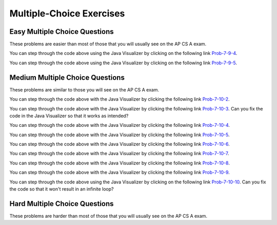 .. qnum::
   :prefix: 6-8-
   :start: 1

Multiple-Choice Exercises
=========================



   
Easy Multiple Choice Questions
----------------------------------

These problems are easier than most of those that you will usually see on the AP CS A exam.

.. mchoice:: qaeasy_1
   :practice: T
   :answer_a: <code>nums.length</code>
   :answer_b: <code>nums.length - 1</code>
   :correct: b
   :feedback_a: Since the first element in an array is at index 0 the last element is the length minus 1.
   :feedback_b: Since the first element in an array is at index 0 the last element is the length minus 1.

   Which index is the last element in an array called ``nums`` at?
   
.. mchoice:: qaeasy_2new
   :practice: T
   :answer_a: <code>int[] scores = null;</code>
   :answer_b: <code>int[] scoreArray = {50,90,85};</code>
   :answer_c: <code>String[] nameArray = new String[10];</code>
   :answer_d: <code>String[] nameArray = {5, 3, 2};</code>
   :answer_e: <code>int[] scores = new int[5];</code>
   :correct: d
   :feedback_a: You can initialize an array reference to null to show that it doesn't refer to any array yet.
   :feedback_b: You can provide the values for an array when you declare it.
   :feedback_c: You can declare and array and create the array using the <code>new</code> operator in the same statement.
   :feedback_d: You can not put integers into an array of String objects.
   :feedback_e: You can declare and array and create it in the same statement.  Use the <code>new</code> operator to create the array and specify the size in square brackets.  

   Which of the following declarations will cause a compile time error?
   
.. mchoice:: qaeasy_3
   :practice: T
   :answer_a: 1
   :answer_b: 2
   :answer_c: 3
   :answer_d: 6
   :answer_e: 4
   :correct: b
   :feedback_a: This would be returned from <code>arr[2]</code>.
   :feedback_b: This returns the value in <code>arr</code> at index 3.  Remember that the first item in an array is at index 0. 
   :feedback_c: This would be returned from <code>arr[1]</code>.
   :feedback_d: This would be returned from <code>arr[0]</code>.
   :feedback_e: This would be returned from <code>arr.length</code>

   What is returned from ``arr[3]`` if ``arr={6, 3, 1, 2}``?  
   
.. mchoice:: qaeasy_4
   :practice: T
   :answer_a: 17.5
   :answer_b: 30.0
   :answer_c: 130
   :answer_d: 32
   :answer_e: 32.5
   :correct: e
   :feedback_a: This would be true if the loop stopped at <code>arr.length - 1</code>.  
   :feedback_b: This would be true if the loop started at 1 instead of 0.  
   :feedback_c: This would be true if it returned <code>output</code> rather than <code>output / arr.length</code> 
   :feedback_d: This would be true if <code>output</code> was declared to be an int rather than a double. 
   :feedback_e: This sums all the values in the array and then returns the sum divided by the number of items in the array.  This is the average.  

   What is returned from ``mystery`` when it is passed ``{10, 30, 30, 60}``?
   
   .. code-block:: java
   
      public static double mystery(int[] arr)
      {
      	 double output = 0;
         for (int i = 0; i < arr.length; i++)
         {
            output = output + arr[i];
         }
         return output / arr.length;
      }
      
You can step through the code above using the Java Visualizer by clicking on the following link `Prob-7-9-4 <http://www.pythontutor.com/java.html#code=public+class+ClassNameHere+%7B%0A+++%0A+++public+static+double+mystery(int%5B%5D+arr)%0A+++%7B%0A++++++double+output+%3D+0%3B%0A++++++for+(int+i+%3D+0%3B+i+%3C+arr.length%3B+i%2B%2B)%0A++++++%7B%0A+++++++++output+%3D+output+%2B+arr%5Bi%5D%3B%0A++++++%7D%0A++++++return+output+/+arr.length%3B%0A+++%7D%0A+++%0A+++public+static+void+main(String%5B%5D+args)+%7B%0A++++++int%5B%5D+test+%3D+%7B10,+30,+30,+60%7D%3B%0A++++++System.out.println(mystery(test))%3B%0A++++++%0A+++%7D%0A%7D&mode=display&curInstr=0>`_.

.. mchoice:: qaeasy_5old3
   :practice: T
   :answer_a: {-20, -10, 2, 8, 16, 60}
   :answer_b: {-20, -10, 2, 4, 8, 30}
   :answer_c: {-10, -5, 1, 8, 16, 60}
   :answer_d: {-10, -5, 1, 4, 8, 30} 
   :correct: c
   :feedback_a: This would true if it looped through the whole array.  Does it?
   :feedback_b: This would be true if it looped from the beginning to the middle.  Does it?
   :feedback_c: It loops from the middle to the end doubling each value. Since there are 6 elements it will start at index 3.  
   :feedback_d: This would be true if array elements didn't change, but they do.  

   Given the following values of ``a`` and the method ``doubleLast`` what will the values of ``a`` be after you execute: ``doubleLast()``?
   
   .. code-block:: java 
   
      private int[ ] a = {-10, -5, 1, 4, 8, 30};

      public void doubleLast()
      {
    
         for (int i = a.length / 2; i < a.length; i++)
         {
            a[i] = a[i] * 2;
         }
      }
      
You can step through the code above using the Java Visualizer by clicking on the following link `Prob-7-9-5 <http://www.pythontutor.com/java.html#code=public+class+Test+%7B%0A+++%0A+++private+int%5B+%5D+a+%3D+%7B-10,+-5,+1,+4,+8,+30%7D%3B%0A%0A+++public+void+doubleLast()%0A+++%7B%0A++++%0A+++++++for+(int+i+%3D+a.length+/+2%3B+i+%3C+a.length%3B+i%2B%2B)%0A+++++++%7B%0A+++++++++++a%5Bi%5D+%3D+a%5Bi%5D+*+2%3B%0A+++++++%7D%0A+++%7D%0A+++%0A+++%0A+++public+static+void+main(String%5B%5D+args)+%7B%0A++++++%0A++++++Test+myTest+%3D+new+Test()%3B%0A++++++myTest.doubleLast()%3B%0A+++%7D%0A%7D&mode=display&curInstr=0>`_.


.. mchoice:: qaeasy_6
   :practice: T
   :answer_a: {1, 3, -5, -2}
   :answer_b: {3, 9, -15, -6}
   :answer_c: {2, 6, -10, -4}
   :answer_d: The code will never stop executing due to an infinite loop
   :correct: b
   :feedback_a: This would be true if the contents of arrays could not be changed but they can. 
   :feedback_b: This code multiplies each value in a by the passed amt which is 3 in this case.
   :feedback_c: This would be correct if we called multAll(2) instead of multAll(3).
   :feedback_d: The variable i starts at 0 and increments each time through the loop and stops when it equals the number of items in a.  

   What are the values in a after multAll(3) executes?
   
   .. code-block:: java 

     private int[ ] a = {1, 3, -5, -2};
     
     public void multAll(int amt)
     {
        int i = 0;
        while (i < a.length)
        {
           a[i] = a[i] * amt;
           i++;
        } // end while
     } // end method  
     
.. mchoice:: qaeasy
   :practice: T
   :answer_a: {1, 3, -5, -2}
   :answer_b: {3, 9, -15, -6}
   :answer_c: {2, 6, -10, -4}
   :answer_d: The code will never stop executing due to an infinite loop
   :correct: d
   :feedback_a: Does the value of i ever change inside the loop?
   :feedback_b: Does the value of i ever change inside the loop?
   :feedback_c: Does the value of i ever change inside the loop?
   :feedback_d: The value of i is initialized to 0 and then never changes inside the body of the loop, so this loop will never stop.  It is an infinite loop.   

   What are the values in a after mult(2) executes?
   
   .. code-block:: java 

     private int[ ] a = {1, 3, -5, -2};
     
     public void mult(int amt)
     {
        int i = 0;
        while (i < a.length)
        {
           a[i] = a[i] * amt;
        } // end while
     } // end method  
     

     




Medium Multiple Choice Questions
----------------------------------

These problems are similar to those you will see on the AP CS A exam.

.. mchoice:: qamed_1
   :practice: T
   :answer_a: The value in <code>b[0]</code> does not occur anywhere else in the array
   :answer_b: Array <code>b</code> is sorted
   :answer_c: Array <code>b</code> is not sorted
   :answer_d: Array <code>b</code> contains no duplicates
   :answer_e: The value in <code>b[0]</code> is the smallest value in the array
   :correct: a
   :feedback_a: The assertion denotes that <code>b[0]</code> occurs only once, regardless of the order or value of the other array values.
   :feedback_b: The array does not necessarily need to be in order for the assertion to be true.
   :feedback_c: We can't tell if it is sorted or not from this assertion.
   :feedback_d: The only value that must not have a duplicate is <code>b[0]</code>
   :feedback_e: <code>b[0]</code> can be any value, so long as no other array element is equal to it.

   Which of the following statements is a valid conclusion. Assume that variable ``b`` is an array of ``k`` integers and that the following is true: 
   
   .. code-block:: java

     b[0] != b[i] for all i from 1 to k-1

.. mchoice:: qamed_2
   :practice: T
   :answer_a: whenever the first element in <code>a</code> is equal to <code>val</code>
   :answer_b: Whenever <code>a</code> contains any element which equals <code>val</code>
   :answer_c: Whenever the last element in <code>a</code> is equal to <code>val</code>
   :answer_d: Whenever more than 1 element in <code>a</code> is equal to <code>val</code>
   :answer_e: Whenever exactly 1 element in <code>a</code> is equal to <code>val</code>
   :correct: c
   :feedback_a: It is the last value in <code>a</code> that controls the final state of <code>temp</code>, as the loop is progressing through the array from 0 to the end.
   :feedback_b: Because <code>temp</code> is reset every time through the loop, only the last element controls whether the final value is true or false.
   :feedback_c: Because each time through the loop <code>temp</code> is reset, it will only be returned as true if the last value in <code>a</code> is equal to <code>val</code>.  
   :feedback_d: Because <code>temp</code> is reset every time through the loop, only the last element controls whether the final value is true or false, so it is possible for just the last value to be equal to <code>val</code>.
   :feedback_e: Because <code>temp</code> is reset every time through the loop, only the last element controls whether the final value is true or false, so it is possible for several elements to be equal to <code>val</code>.

   Consider the following code segment. Which of the following statements best describes the condition when it returns true?
   
   .. code-block:: java

     boolean temp = false;
     for (int i = 0; i < a.length; i++) {
        temp = (a[i] == val);
     }
     return temp;
     
You can step through the code above with the Java Visualizer by clicking the following link `Prob-7-10-2 <http://www.pythontutor.com/java.html#code=public+class+ClassNameHere+%7B%0A+++%0A+++public+static+boolean+test(int%5B%5D+a,int+val)+%7B%0A++++++boolean+temp+%3D+false%3B%0A+++++for+(int+i+%3D+0%3B+i+%3C+a.length%3B+i%2B%2B)+%7B%0A++++++++temp+%3D+(a%5Bi%5D+%3D%3D+val)%3B%0A+++++%7D%0A+++++return(temp)%3B%0A+++%7D%0A++++++%0A+++public+static+void+main(String%5B%5D+args)+%7B%0A++++++int%5B%5D+myArray+%3D+%7B9,+-3,+81,+-3028,+5%7D%3B%0A++++++System.out.println(test(myArray,9))%3B%0A++++++System.out.println(test(myArray,5))%3B%0A++++++System.out.println(test(myArray,0))%3B%0A++++++System.out.println(test(myArray,-3))%3B+%0A+++%7D%0A%7D&mode=display&curInstr=0>`_.

.. mchoice:: qamed_3
   :practice: T
   :answer_a: It is the length of the shortest consecutive block of the value <code>target</code>  in <code>nums</code> 
   :answer_b: It is the length of the array <code>nums</code> 
   :answer_c: It is the length of the first consecutive block of the value <code>target</code>  in <code>nums</code> 
   :answer_d: It is the number of occurrences of the value <code>target</code>  in <code>nums</code> 
   :answer_e: It is the length of the last consecutive block of the value <code>target</code>  in <code>nums</code> 
   :correct: d
   :feedback_a: It doesn't reset <code>lenCount</code> ever, so it just counts all the times the <code>target</code> value appears in the array.
   :feedback_b: The only count happens when <code>lenCount</code> is incremented when <code>nums[k] == target</code>. <code>nums.length</code> is only used to stop the loop.
   :feedback_c: It doesn't reset <code>lenCount</code> ever, so it just counts all the times the <code>target</code> value appears in the array.
   :feedback_d: The variable <code>lenCount</code> is incremented each time the current array element is the same value as the <code>target</code>. It is never reset so it counts the number of occurrences of the value <code>target</code> in <code>nums</code>. The method returns <code>maxLen</code> which is set to <code>lenCount</code> after the loop finishes if <code>lenCount</code> is greater than <code>maxLen</code>.
   :feedback_e: It doesn't reset <code>lenCount</code> ever, so it just counts all the times the <code>target</code> value appears in the array.

   Consider the following data field and method ``findLongest``. Method ``findLongest`` is intended to find the longest consecutive block of the value ``target`` occurring in the array ``nums``; however, ``findLongest`` does not work as intended. For example given the code below the call ``findLongest(10)`` should return 3, the length of the longest consecutive block of 10s. Which of the following best describes the value actually returned by a call to ``findLongest``?
   
   .. code-block:: java

     private int[] nums = {7, 10, 10, 15, 15, 15, 15, 10, 10, 10, 15, 10, 10};
     
     public int findLongest(int target) {
        int lenCount = 0; // length of current consecutive numbers
        int maxLen = 0;   // max length of consecutive numbers 
        for (int k = 0; k < nums.length; k++) {
           if (nums[k] == target) {
              lenCount++;
           } else if (lenCount > maxLen) {
              maxLen = lenCount;
           }
        }
        if (lenCount > maxLen) {
           maxLen = lenCount;
        }
        return maxLen;
     }
     
You can step through the code above with the Java Visualizer by clicking the following link `Prob-7-10-3 <http://www.pythontutor.com/java.html#code=public+class+ArrayWorker+%7B%0A+++%0A++++private+int%5B%5D+nums%3B%0A+++%0A++++public+ArrayWorker(int%5B%5D+theNums)%0A++++%7B%0A+++++++nums+%3D+theNums%3B%0A++++%7D%0A+++%0A+++++public+int+findLongest(int+target)+%7B%0A++++++++int+lenCount+%3D+0%3B%0A++++++++int+maxLen+%3D+0%3B%0A++++++++for+(int+k+%3D+0%3B+k+%3C+nums.length%3B+k%2B%2B)+%7B%0A+++++++++++if+(nums%5Bk%5D+%3D%3D+target)+%7B%0A++++++++++++++lenCount%2B%2B%3B%0A+++++++++++%7D+else+if+(lenCount+%3E+maxLen)+%7B%0A++++++++++++++maxLen+%3D+lenCount%3B%0A+++++++++++%7D%0A++++++++%7D%0A++++++++if+(lenCount+%3E+maxLen)+%7B%0A+++++++++++maxLen+%3D+lenCount%3B%0A++++++++%7D%0A++++++++return+maxLen%3B%0A+++++%7D%0A+++%0A+++public+static+void+main(String%5B%5D+args)+%7B%0A++++++int%5B%5D+temp+%3D+%7B7,+10,+10,+15,+15,+15,+15,+10,+10,+10,+15,+10,+10%7D%3B%0A++++++ArrayWorker+arrayWorker+%3D+new+ArrayWorker(temp)%3B%0A++++++System.out.println(arrayWorker.findLongest(10))%3B%0A+++%7D%0A%7D&mode=display&curInstr=0>`_.  Can you fix the code in the Java Visualizer so that it works as intended?

.. mchoice:: qamed_4
   :practice: T
   :answer_a: All values in positions <code>m+1</code> through <code>myStuff.length-1</code> are greater than or equal to <code>n</code>.
   :answer_b: All values in position 0 through <code>m</code> are less than <code>n</code>.
   :answer_c: All values in position <code>m+1</code> through <code>myStuff.length-1</code> are less than <code>n</code>.
   :answer_d: The smallest value is at position <code>m</code>.
   :answer_e: The largest value that is smaller than <code>n</code> is at position <code>m</code>.
   :correct: a
   :feedback_a: Mystery steps backwards through the array until the first value less than the passed <code>num</code> (<code>n</code>) is found and then it returns the index where this value is found. Nothing is known about the elements of the array prior to the index at which the condition is met.
   :feedback_b: Mystery steps backwards through the array and quits the first time the value at the current index is less than the passed <code>num</code> (<code>n</code>). This would be true if we went forward through the array and returned when it found a value greater than the passed <code>num</code> (<code>n</code>).
   :feedback_c: This would be true if it returned when it found a value at the current index that was greater than <code>num</code> (<code>n</code>).
   :feedback_d: The condition compares the value at the current index of the array to the passed <code>num</code>. It returns the first time the condition is met so nothing is known about the values which are unchecked. One of the unchecked values could be smaller.
   :feedback_e: The condition checks for any value that is smaller than the passed <code>num</code> and returns from <code>mystery</code> the first time that the condition is encountered. The values are not ordered so we don't know if this is the largest value smaller than <code>n</code>.

   Consider the following data field and method. Which of the following best describes the contents of ``myStuff`` in terms of ``m`` and ``n`` after the following statement has been executed?
   
   .. code-block:: java

     private int[] myStuff;

     //precondition: myStuff contains
     //   integers in no particular order
     public int mystery(int num) {
        for (int k = myStuff.length - 1; k >= 0; k--) {
           if (myStuff[k] < num) {
               return k;
           }
        }
        return -1;
     }

     int m = mystery(n)
     
You can step through the code above with the Java Visualizer by clicking the following link `Prob-7-10-4 <http://www.pythontutor.com/java.html#code=public+class+ArrayWorker+%7B%0A+++%0A++++private+int%5B%5D+myStuff%3B%0A+++%0A++++public+ArrayWorker(int%5B%5D+theStuff)%0A++++%7B%0A+++++++myStuff+%3D+theStuff%3B%0A++++%7D%0A%0A+++++//precondition%3A+myStuff+contains%0A+++++//+++integers+in+no+particular+order%0A+++++public+int+mystery(int+num)+%7B%0A++++++++for+(int+k+%3D+myStuff.length+-+1%3B+k+%3E%3D+0%3B+k--)+%7B%0A+++++++++++if+(myStuff%5Bk%5D+%3C+num)+%7B%0A+++++++++++++++return+k%3B%0A+++++++++++%7D%0A++++++++%7D%0A++++++++return+-1%3B%0A+++++%7D%0A%0A+++++%0A+++%0A+++public+static+void+main(String%5B%5D+args)+%7B%0A++++++int%5B%5D+temp+%3D+%7B-3,+1,+3,+2,+6%7D%3B%0A++++++ArrayWorker+arrayWorker+%3D+new+ArrayWorker(temp)%3B%0A++++++int+m+%3D+arrayWorker.mystery(2)%3B%0A++++++System.out.println(m)%3B%0A+++%7D%0A%7D&mode=display&curInstr=0>`_.


.. mchoice:: qamed_5
   :practice: T
   :answer_a: Returns the index of the largest value in array <code>arr</code>.
   :answer_b: Returns the index of the first element in array <code>arr</code> whose value is greater than <code>arr[loc]</code>.
   :answer_c: Returns the index of the last element in array <code>arr</code> whose value is greater than <code>arr[loc]</code>.
   :answer_d: Returns the largest value in array <code>arr</code>.
   :answer_e: Returns the index of the largest value in the second half of array <code>arr</code>.
   :correct: a
   :feedback_a: This code sets <code>loc</code> to the middle of the array and then loops through all the array elements.  If the value at the current index is greater than the value at <code>loc</code> then it changes <code>loc</code> to the current index.  It returns <code>loc</code>, which is the index of the largest value in the array.
   :feedback_b: This would be true if there was a <code>return loc</code> after <code>loc = k</code> in the <code>if</code> block.
   :feedback_c: This would be true if it returned <code>loc</code> after setting <code>loc = k</code> and if it started at the end of the array and looped toward the beginning of the array.
   :feedback_d: It returns the <i>index</i> to the largest value in array <code>arr</code>, not the largest value.
   :feedback_e: <code>k</code> loops from 0 to <code>arr.length - 1</code>.  So it checks all of the elements in the array.

   Consider the following field ``arr`` and method ``checkArray``.  Which of the following best describes what ``checkArray`` returns?
   
   .. code-block:: java

     private int[] arr;

     // precondition: arr.length != 0
     public int checkArray()
     {
         int loc = arr.length / 2;
         for (int k = 0; k < arr.length; k++)
         {
             if (arr[k] > arr[loc])
             {
                 loc = k;
             }
         }
         return loc;
     }
     
You can step through the code above with the Java Visualizer by clicking the following link `Prob-7-10-5 <http://www.pythontutor.com/java.html#code=public+class+Test+%7B%0A+++%0A+++private+int%5B%5D+arr+%3D+null%3B%0A+++%0A+++public+Test(int%5B%5D+theArr)%0A+++%7B%0A++++++arr+%3D+theArr%3B%0A+++%7D%0A%0A+++//+precondition%3A+arr.length+!%3D+0%0A+++public+int+checkArray()%0A+++%7B%0A++++++int+loc+%3D+arr.length+/+2%3B%0A++++++for+(int+k+%3D+0%3B+k+%3C+arr.length%3B+k%2B%2B)%0A++++++%7B%0A++++++++if+(arr%5Bk%5D+%3E+arr%5Bloc%5D)%0A++++++++%7B%0A++++++++++++loc+%3D+k%3B%0A++++++++%7D%0A++++++%7D%0A++++++return+loc%3B%0A+++%7D%0A+++%0A+++public+static+void+main(String%5B%5D+args)+%7B%0A++++++int%5B%5D+temp+%3D+%7B5,+93,+3,+20,+81%7D%3B%0A++++++Test+myTest+%3D+new+Test(temp)%3B%0A++++++System.out.println(myTest.checkArray())%3B%0A++++++%0A+++%7D%0A%7D&mode=display&curInstr=0>`_.
     
.. mchoice:: qamed_6
        :practice: T
        :answer_a: 4
        :answer_b: 2
        :answer_c: 12 
        :answer_d: 6
        :answer_e: 3
        :correct: b
        :feedback_a: This would be true if it was <code>return (a[1] *= 2);</code>, which would change the value at <code>a[1]</code>. 
        :feedback_b: The statement <code>a[1]--;</code> is the same as <code>a[1] = a[1] - 1;</code> so this will change the 3 to 2.  The <code>return (a[1] * 2)</code> does not change the value at <code>a[1]</code>.  
        :feedback_c: This would be true if array indicies started at 1 instead of 0 and if the code changed the value at index 1 to the current value times two.  
        :feedback_d: This would be true if array indices started at 1 rather than 0.   
        :feedback_e: This can't be true because <code>a[1]--;</code>  means the same as <code>a[1] = a[1] - 1;</code>  so the 3 changes to 2.  Parameters are all pass by value in Java which means that a copy of the value is passed to a method. But, since an array is an object a copy of the value is a copy of the reference to the object. So changes to objects in methods are permanent.
       
        Given the following field and method declaration, what is the value in ``a[1]`` when ``m1(a)`` is run?
       
        .. code-block:: java

       	    int[] a = {7, 3, -1};

            public static int m1(int[] a)
            {
               a[1]--;
               return (a[1] * 2);
            }
            
You can step through the code above with the Java Visualizer by clicking the following link `Prob-7-10-6 <http://www.pythontutor.com/java.html#code=public+class+Test+%7B%0A+++%0A%0A+++public+static+int+m1(int%5B%5D+a)%0A+++%7B%0A++++++a%5B1%5D--%3B%0A++++++return+(a%5B1%5D+*+2)%3B%0A+++%7D%0A+++%0A+++public+static+void+main(String%5B%5D+args)+%7B%0A++++++int%5B%5D+temp+%3D+%7B7,+3,+-1%7D%3B%0A++++++System.out.println(temp%5B1%5D)%3B%0A++++++m1(temp)%3B%0A++++++System.out.println(temp%5B1%5D)%3B+%0A+++%7D%0A%7D&mode=display&curInstr=0>`_.

.. mchoice:: qamed_7
   :practice: T
   :answer_a: k - 1
   :answer_b: k + 1
   :answer_c: k 
   :answer_d: 1
   :answer_e: 0
   :correct: a
   :feedback_a: This loop will start at 1 and continue until <code>k</code> is reached as long as <code>arr[i] < someValue</code> is true.  The last time the loop executes, <code>i</code> will equal <code>k-1</code>, if the condition is always true.  The number of times a loop executes is equal to the largest value when the loop executes minus the smallest value plus one.  In this case that is <code>(k - 1) - 1 + 1</code> which equals <code>k - 1</code>.  
   :feedback_b: This would be true if <code>arr[i] < someValue</code> was always true and the loop started at 0 instead of 1 and continued while it was less than or equal to <code>k</code>.
   :feedback_c: This would be true if <code>arr[i] < someValue</code> was always true and the loop started at 0 instead of 1.  
   :feedback_d: This would be the case if only one element in the array would fulfill the condition that <code>arr[i] < someValue</code>.
   :feedback_e: This is the minimum number of times that <code>HELLO</code> could be executed.  This would be true if <code>k</code> was less than <code>i</code> initially.  

   Consider the following code. What is the *maximum* amount of times that ``HELLO`` could possibly be printed?

   .. code-block:: java
     
      for (int i = 1; i < k; i++) 
      {
         if (arr[i] < someValue) 
         {
           System.out.print("HELLO")
         }
      }
      
You can step through the code above with the Java Visualizer by clicking the following link `Prob-7-10-7 <http://www.pythontutor.com/java.html#code=public+class+ClassNameHere+%7B%0A+++public+static+void+main(String%5B%5D+args)+%7B%0A++++++int%5B%5D+arr+%3D+%7B1,+5,+3%7D%3B%0A++++++int+someValue+%3D+10%3B%0A++++++int+k+%3D+3%3B%0A++++++%0A++++++for+(int+i+%3D+1%3B+i+%3C+k%3B+i%2B%2B)%0A++++++%7B%0A+++++++++if+(arr%5Bi%5D+%3C+someValue)%0A+++++++++%7B%0A++++++++++++System.out.print(%22HELLO%22)%3B%0A+++++++++%7D%0A++++++%7D%0A++++++%0A+++%7D%0A%7D&mode=display&curInstr=0>`_.

.. mchoice:: qamed_8
   :practice: T
   :answer_a: {2, 6, 2, -1, -3}
   :answer_b: {-23, -21, -13, -3, 6}
   :answer_c: {10, 18, 19, 15, 6}
   :answer_d: This method results in an IndexOutOfBounds exception.
   :answer_e: {35, 33, 25, 15, 6}
   :correct: e
   :feedback_a: This would be correct if <code>data[k]</code> was modified in the for-loop. In this for-loop, <code>data[k - 1]</code> is the element that changes.
   :feedback_b: This would be correct if <code>data[k - 1]</code> was subtracted from <code>data[k]</code>. Notice that for every instance of the for-loop, <code>data[k]</code> and <code>data[k - 1]</code> are added together and <code>data[k - 1]</code> is set to that value.
   :feedback_c: This would be correct if the for-loop began at 1 and continued to <code>data.length - 1</code>. Notice the for-loop indexing.
   :feedback_d: The indexing of this method is correct. The for-loop begins at the last valid index and ends when <code>k</code> is equal to 0, and the method does not access any values other than the ones specified.
   :feedback_e: This method starts at the last valid index of the array and adds the value of the previous element to the element at index <code>k - 1</code>.
   
   Consider the following method ``changeArray``. An array is created that contains ``{2, 8, 10, 9, 6}`` and is passed to ``changeArray``. What are the contents of the array after the ``changeArray`` method executes?

   .. code-block:: java

      public static void changeArray(int[] data)
      {
         for (int k = data.length - 1; k > 0; k--)
            data[k - 1] = data[k] + data[k - 1];
      }
      
You can step through the code above with the Java Visualizer by clicking the following link `Prob-7-10-8 <http://www.pythontutor.com/java.html#code=public+class+Test+%7B%0A+++%0A+++public+static+void+changeArray(int%5B%5D+data)%0A+++%7B%0A++++++for+(int+k+%3D+data.length+-+1%3B+k+%3E+0%3B+k--)%0A+++++++++data%5Bk+-+1%5D+%3D+data%5Bk%5D+%2B+data%5Bk+-+1%5D%3B%0A+++%7D%0A+++%0A+++%0A+++public+static+void+main(String%5B%5D+args)+%7B%0A++++++%0A++++++int%5B%5D+temp+%3D+%7B2,+8,+10,+9,+6%7D%3B%0A++++++changeArray(temp)%3B%0A+++%7D%0A%7D&mode=display&curInstr=0>`_.

.. mchoice:: qamed_9
   :practice: T
   :answer_a: [-2, -1, -5, 3, -4]
   :answer_b: [-2, -1, 3, -8, 6]
   :answer_c: [1, 5, -5, 3, -4]
   :answer_d: [1, 5, 3, -8, 6]
   :answer_e: [1, 5, -2, -5, 2]
   :correct: c
   :feedback_a: This would be true if <code>i</code> started at 0 instead of <code>arr1.length / 2</code>.  
   :feedback_b: This would be true if <code>i</code> started at 0 and ended when it reached <code>arr1.length / 2</code>.
   :feedback_c: This loop starts at <code>arr2.length / 2</code> which is 2 and loops to the end of the array copying from <code>arr2</code> to <code>arr1</code>.
   :feedback_d: This would be correct if this loop didn't change <code>arr1</code>, but it does.  
   :feedback_e: This would be correct if it set <code>arr1[i]</code> equal to <code>arr[i] + arr[2]</code> instead.  
   
   Assume that ``arr1={1, 5, 3, -8, 6}`` and ``arr2={-2, -1, -5, 3, -4}`` what will the contents of ``arr1`` be after ``copyArray`` finishes executing?

   .. code-block:: java

      public static void copyArray(int[] arr1, int[] arr2)
      {
         for (int i = arr1.length / 2; i < arr1.length; i++)
         {
            arr1[i] = arr2[i];
         }
      }
      
You can step through the code above with the Java Visualizer by clicking the following link `Prob-7-10-9 <http://www.pythontutor.com/java.html#code=public+class+Test+%7B%0A+++%0A%0A+++public+static+void+copyArray(int%5B%5D+arr1,+int%5B%5D+arr2)%0A+++%7B%0A+++++++++for+(int+i+%3D+arr1.length+/+2%3B+i+%3C+arr1.length%3B+i%2B%2B)%0A+++++++++%7B%0A++++++++++++arr1%5Bi%5D+%3D+arr2%5Bi%5D%3B%0A+++++++++%7D%0A+++%7D%0A+++%0A+++public+static+void+main(String%5B%5D+args)+%7B%0A++++++int%5B%5D+temp1+%3D+%7B1,+5,+3,+-8,+6%7D%3B%0A++++++int%5B%5D+temp2+%3D+%7B-2,+-1,+-5,+3,+-4%7D%3B%0A++++++copyArray(temp1,temp2)%3B%0A+++%7D%0A%7D&mode=display&curInstr=0>`_.

.. mchoice:: qamed_10
   :practice: T
   :answer_a: The values don't matter this will always cause an infinite loop.
   :answer_b: Whenever <code>a</code> includes a value that is less than or equal to zero.
   :answer_c: Whenever <code>a</code> has values larger then <code>temp</code>.
   :answer_d: When all values in <code>a</code> are larger than <code>temp</code>.
   :answer_e: Whenever <code>a</code> includes a value equal to <code>temp</code>.
   :correct: b
   :feedback_a: An infinite loop will not always occur in this code segment.
   :feedback_b: When <code>a</code> contains a value that is less than or equal to zero then multiplying that value by 2 will never make the result larger than <code>temp</code> (which was set to some value > 0), so an infinite loop will occur.
   :feedback_c: Values larger then <code>temp</code> will not cause an infinite loop.
   :feedback_d: Values larger then <code>temp</code> will not cause an infinite loop.
   :feedback_e: Values equal to <code>temp</code> will not cause the infinite loop.

   Given the following code segment, which of the following will cause an infinite loop?  Assume that ``temp`` is an ``int`` variable initialized to be greater than zero and that ``a`` is an array of ints.
   
   .. code-block:: java 

      for ( int k = 0; k < a.length; k++ )
      {
         while ( a[ k ] < temp )
         {
            a[ k ] *= 2;
         }
      }
      
You can step through the code above using the Java Visualizer by clicking on the following link `Prob-7-10-10 <http://www.pythontutor.com/java.html#code=public+class+ClassNameHere+%7B%0A+++public+static+void+main(String%5B%5D+args)+%7B%0A++++++%0A++++++int%5B%5D+a+%3D+%7B1,+5,+2,+-1,+3%7D%3B%0A++++++int+temp+%3D+10%3B%0A++++++%0A++++++for+(+int+k+%3D+0%3B+k+%3C+a.length%3B+k%2B%2B+)%0A++++++%7B%0A+++++++++while+(+a%5B+k+%5D+%3C+temp+)%0A+++++++++%7B%0A++++++++++++a%5B+k+%5D+*%3D+2%3B%0A+++++++++%7D%0A++++++%7D%0A++++++%0A+++%7D%0A%7D&mode=display&curInstr=0>`_. Can you fix the code so that it won't result in an infinite loop?
     

   
Hard Multiple Choice Questions
----------------------------------

These problems are harder than most of those that you will usually see on the AP CS A exam.

.. mchoice:: qahard_1
   :practice: T
   :answer_a: Both implementations work as intended and are equally fast.
   :answer_b: Both implementations work as intended, but implementation 1 is faster than implementation 2.
   :answer_c: Both implementations work as intended, but implementation 2 is faster than implementation 1.
   :answer_d: Implementation 1 does not work as intended, because it will cause an ArrayIndexOutOfBoundsException.
   :answer_e: Implementation 2 does not work as intended, because it will cause an ArrayIndexOutOfBoundsException.
   :correct: d
   :feedback_a: Implementation 1 doesn't work and will cause an ArrayIndexOutOfBoundsException. If Implementation 1 was correct, it would be faster.
   :feedback_b: Implementation 1 doesn't work and will cause an ArrayIndexOutOfBoundsException.
   :feedback_c: Implementation 1 doesn't work and will cause an ArrayIndexOutOfBoundsException. If it did work, it would be faster than 2.
   :feedback_d: When <code>j</code> is 0, <code>sum[j-1]</code> will be <code>sum[-1]</code> which will cause an ArrayIndexOutOfBoundsException.
   :feedback_e: Implementation 1 doesn't work and will cause an ArrayIndexOutOfBoundsException.

   Consider the following data field and incomplete method, ``partialSum``, which is intended to return an integer array ``sum`` such that for all ``i``, ``sum[i]`` is equal to ``arr[0] + arr[1] + ... + arr[i]``. For instance, if arr contains the values ``{1, 4, 1, 3}``, the array ``sum`` will contain the values ``{1, 5, 6, 9}``. Which of the following is true about the two implementations of ``missing code`` on line 9 that are proposed?
   
   .. code-block:: java
     :linenos:

     private int[] arr;

     public int[] partialSum() {
        int[] sum = new int[arr.length];
        
        for (int j = 0; j < sum.length; j++)
           sum[j] = 0;
        
        /* missing code */
        return sum;
     }


     Implementation 1

     for (int j = 0; j < arr.length; j++)
         sum[j] = sum[j - 1] + arr[j];


     Implementation 2

     for (int j = 0; j < arr.length; j++)
        for (int k = 0; k <= j; k++)
           sum[j] = sum [j] + arr[k];


      




